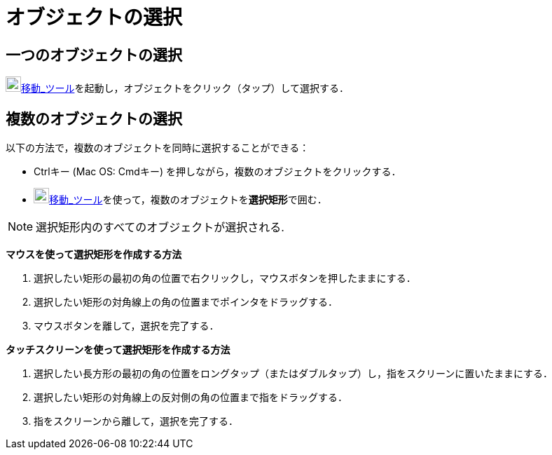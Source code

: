 = オブジェクトの選択
ifdef::env-github[:imagesdir: /ja/modules/ROOT/assets/images]

== 一つのオブジェクトの選択

image:22px-Mode_move.svg.png[Mode
move.svg,width=22,height=22]xref:/tools/移動.adoc[移動_ツール]を起動し，オブジェクトをクリック（タップ）して選択する．

== 複数のオブジェクトの選択

以下の方法で，複数のオブジェクトを同時に選択することができる：

* [.kcode]##Ctrl##キー (Mac OS: [.kcode]##Cmd##キー) を押しながら，複数のオブジェクトをクリックする．
* image:22px-Mode_move.svg.png[Mode
move.svg,width=22,height=22]xref:/tools/移動.adoc[移動_ツール]を使って，複数のオブジェクトを**選択矩形**で囲む．

[NOTE]
====

選択矩形内のすべてのオブジェクトが選択される.

====

*マウスを使って選択矩形を作成する方法*

. 選択したい矩形の最初の角の位置で右クリックし，マウスボタンを押したままにする．
. 選択したい矩形の対角線上の角の位置までポインタをドラッグする．
. マウスボタンを離して，選択を完了する．

*タッチスクリーンを使って選択矩形を作成する方法*

. 選択したい長方形の最初の角の位置をロングタップ（またはダブルタップ）し，指をスクリーンに置いたままにする．
. 選択したい矩形の対角線上の反対側の角の位置まで指をドラッグする．
. 指をスクリーンから離して，選択を完了する．
